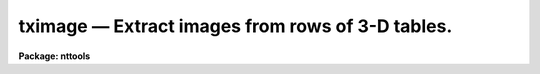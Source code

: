 tximage — Extract images from rows of 3-D tables.
=================================================

**Package: nttools**

.. raw:: html

  <BODY>
  <TABLE WIDTH="100%" BORDER=0><TR>
  <TD ALIGN=LEFT><FONT SIZE=4>
  <B>tximage (Jan97)</B></FONT></TD>
  <TD ALIGN=CENTER><FONT SIZE=4>
  <B>tables</B>
  </FONT></TD>
  <TD ALIGN=RIGHT><FONT SIZE=4>
  <B>tximage (Jan97)</B></FONT></TD>
  </TR></TABLE><P>
  <TITLE>tximage</TITLE>
  <UL>
  </UL>
  <H2><A NAME="s_name">NAME</A></H2>
  <! BeginSection: 'NAME'>
  <UL>
  tximage -- Extract 1-D images from cells of a 3-D table.
  </UL>
  <! EndSection:   'NAME'>
  <H2><A NAME="s_usage">USAGE</A></H2>
  <! BeginSection: 'USAGE'>
  <UL>
  tximage intable output
  </UL>
  <! EndSection:   'USAGE'>
  <H2><A NAME="s_description">DESCRIPTION</A></H2>
  <! BeginSection: 'DESCRIPTION'>
  <UL>
  This task extracts one or more 1-D images from cells of a 3-D table.
  The input may be a filename template, including wildcard characters, 
  or the name of a file (preceded by an @ sign) containing table names. 
  The output may be either a directory specification or a list of image names. 
  If the output is a list of images then there must be the same number of names 
  in the input and output lists, and the names are taken in pairs, one from 
  input and one from output.
  <P>
  Images can be extracted only from a single column in the input table.
  That column must be designated by an appropriate column selector appended to 
  the table name. Type 'help selectors' to get more information on row/column 
  selector syntax.
  <P>
  Row selectors may be used to select subsets of rows from the input table.
  If no row selector is used, all rows will be extracted, and the number
  of output images will be the number of rows in the input table.
  <P>
  Since one input table may generate several output images, the task adopts
  the following naming scheme for these output images: their names are
  built by appending a suffix to the name given in parameter "<TT>output</TT>".
  The suffix has the form "<TT>_rXXXX</TT>", where XXXX stands for the row number 
  in the input table. The suffix is appended before the file name extension.
  The task recognizes as valid image name extensions the values "<TT>.??h</TT>",
  "<TT>.fits</TT>" and "<TT>.fit</TT>". Any other extension is assumed to be part of the root
  file name. If only one row is extracted, no suffixing takes place.
  <P>
  NOTE: Be careful when using a wildcard for the extension.
  If you have the files "<TT>table.tab</TT>" and "<TT>table.lis</TT>" in the current directory,
  for example, then the command "<TT>tximage tab* test/</TT>" would expand both files 
  to the subdirectory "<TT>test</TT>".
  <P>
  Basic column information describing the column where the image came from
  is written into the image header in the "<TT>COLDATA</TT>" keyword. This information
  can be used later by task 'tiimage' to re-insert the image into a cell of 
  a 3-D table.
  <P>
  The task does not propagate array dimensionality when extracting arrays
  into images. If dimensionality information exists in the 3-D table, that 
  information is lost, that is, the table cell from the input table is written 
  as a structureless, plain 1-D image.
  <P>
  The input row number is written to the header of the output image in
  keyword ORIG_ROW. This allows 'tiimage' to put the data back where 
  'tximage' got them from.
  </UL>
  <! EndSection:   'DESCRIPTION'>
  <H2><A NAME="s_parameters">PARAMETERS</A></H2>
  <! BeginSection: 'PARAMETERS'>
  <UL>
  <DL>
  <DT><B><A NAME="l_intable">intable [file name list/template]</A></B></DT>
  <! Sec='PARAMETERS' Level=0 Label='intable' Line='intable [file name list/template]'>
  <DD>A list of one or more tables to be expanded. A column selector selecting
  a single column is mandatory. Row selectors are supported as well.
  </DD>
  </DL>
  <DL>
  <DT><B><A NAME="l_output">output [file name template]</A></B></DT>
  <! Sec='PARAMETERS' Level=0 Label='output' Line='output [file name template]'>
  <DD>Either a directory name or a list of output image names.
  </DD>
  </DL>
  <DL>
  <DT><B><A NAME="l_">(verbose = yes) [boolean]</A></B></DT>
  <! Sec='PARAMETERS' Level=0 Label='' Line='(verbose = yes) [boolean]'>
  <DD>Display names of input and output files ?
  </DD>
  </DL>
  </UL>
  <! EndSection:   'PARAMETERS'>
  <H2><A NAME="s_examples">EXAMPLES</A></H2>
  <! BeginSection: 'EXAMPLES'>
  <UL>
  Extract 1-D images from a column named FLUX from rows 11 to 13 of a 3-D 
  table:
  <P>
  <PRE>
  cl&gt; tximage "table.tab[c:FLUX][r:row=(11:13)]" image
  </PRE>
  <P>
  This will generate three images named "<TT>image_r0011</TT>", "<TT>image_r0012</TT>"
  and "<TT>image_r0013</TT>".
  </UL>
  <! EndSection:   'EXAMPLES'>
  <H2><A NAME="s_bugs">BUGS</A></H2>
  <! BeginSection: 'BUGS'>
  <UL>
  </UL>
  <! EndSection:   'BUGS'>
  <H2><A NAME="s_references">REFERENCES</A></H2>
  <! BeginSection: 'REFERENCES'>
  <UL>
  This task was written by I. Busko.
  </UL>
  <! EndSection:   'REFERENCES'>
  <H2><A NAME="s_see_also">SEE ALSO</A></H2>
  <! BeginSection: 'SEE ALSO'>
  <UL>
  tiimage, selectors
  </UL>
  <! EndSection:    'SEE ALSO'>
  
  <! Contents: 'NAME' 'USAGE' 'DESCRIPTION' 'PARAMETERS' 'EXAMPLES' 'BUGS' 'REFERENCES' 'SEE ALSO'  >
  
  </BODY>
  </HTML>